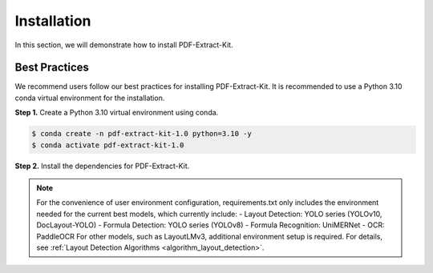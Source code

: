 ==================================
Installation
==================================

In this section, we will demonstrate how to install PDF-Extract-Kit.

Best Practices
==============

We recommend users follow our best practices for installing PDF-Extract-Kit. It is recommended to use a Python 3.10 conda virtual environment for the installation.

**Step 1.** Create a Python 3.10 virtual environment using conda.

.. code-block:: console

    $ conda create -n pdf-extract-kit-1.0 python=3.10 -y
    $ conda activate pdf-extract-kit-1.0

**Step 2.** Install the dependencies for PDF-Extract-Kit.

.. code-block:: console
    $ # For GPU devices
    $ pip install -r requirements.txt
    $ # For CPU-only devices
    $ pip install -r requirements-cpu.txt

.. note::
    For the convenience of user environment configuration, requirements.txt only includes the environment needed for the current best models, which currently include:
    - Layout Detection: YOLO series (YOLOv10, DocLayout-YOLO)
    - Formula Detection: YOLO series (YOLOv8)
    - Formula Recognition: UniMERNet
    - OCR: PaddleOCR
    For other models, such as LayoutLMv3, additional environment setup is required. For details, see \ :ref:`Layout Detection Algorithms <algorithm_layout_detection>`.